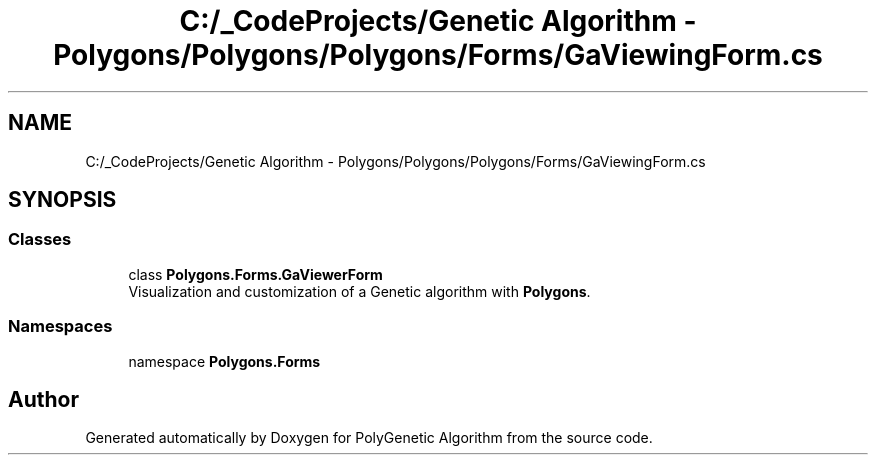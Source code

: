 .TH "C:/_CodeProjects/Genetic Algorithm - Polygons/Polygons/Polygons/Forms/GaViewingForm.cs" 3 "Sat Sep 16 2017" "Version 1.1.2" "PolyGenetic Algorithm" \" -*- nroff -*-
.ad l
.nh
.SH NAME
C:/_CodeProjects/Genetic Algorithm - Polygons/Polygons/Polygons/Forms/GaViewingForm.cs
.SH SYNOPSIS
.br
.PP
.SS "Classes"

.in +1c
.ti -1c
.RI "class \fBPolygons\&.Forms\&.GaViewerForm\fP"
.br
.RI "Visualization and customization of a Genetic algorithm with \fBPolygons\fP\&. "
.in -1c
.SS "Namespaces"

.in +1c
.ti -1c
.RI "namespace \fBPolygons\&.Forms\fP"
.br
.in -1c
.SH "Author"
.PP 
Generated automatically by Doxygen for PolyGenetic Algorithm from the source code\&.
